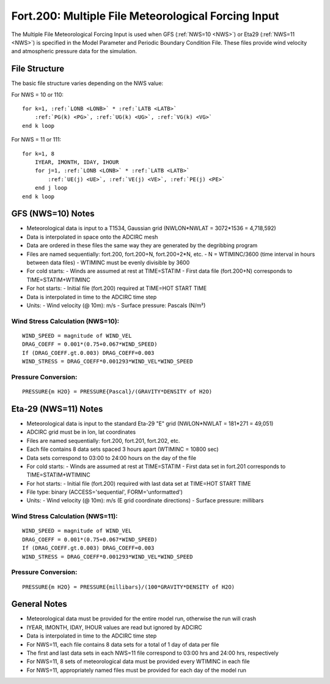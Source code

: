 .. _fort200:

Fort.200: Multiple File Meteorological Forcing Input
====================================================

The Multiple File Meteorological Forcing Input is used when GFS (:ref:`NWS=10 <NWS>`) or Eta29 (:ref:`NWS=11 <NWS>`) is specified in the Model Parameter and Periodic Boundary Condition File. These files provide wind velocity and atmospheric pressure data for the simulation.

File Structure
--------------

The basic file structure varies depending on the NWS value:

For NWS = 10 or 110:

.. parsed-literal::

    for k=1, :ref:`LONB <LONB>` * :ref:`LATB <LATB>`
        :ref:`PG(k) <PG>`, :ref:`UG(k) <UG>`, :ref:`VG(k) <VG>`
    end k loop

For NWS = 11 or 111:

.. parsed-literal::

    for k=1, 8
        IYEAR, IMONTH, IDAY, IHOUR
        for j=1, :ref:`LONB <LONB>` * :ref:`LATB <LATB>`
            :ref:`UE(j) <UE>`, :ref:`VE(j) <VE>`, :ref:`PE(j) <PE>`
        end j loop
    end k loop

GFS (NWS=10) Notes
------------------

- Meteorological data is input to a T1534, Gaussian grid (NWLON*NWLAT = 3072*1536 = 4,718,592)
- Data is interpolated in space onto the ADCIRC mesh
- Data are ordered in these files the same way they are generated by the degribbing program
- Files are named sequentially: fort.200, fort.200+N, fort.200+2*N, etc.
  - N = WTIMINC/3600 (time interval in hours between data files)
  - WTIMINC must be evenly divisible by 3600
- For cold starts:
  - Winds are assumed at rest at TIME=STATIM
  - First data file (fort.200+N) corresponds to TIME=STATIM+WTIMINC
- For hot starts:
  - Initial file (fort.200) required at TIME=HOT START TIME
- Data is interpolated in time to the ADCIRC time step
- Units:
  - Wind velocity (@ 10m): m/s
  - Surface pressure: Pascals (N/m²)

Wind Stress Calculation (NWS=10):
^^^^^^^^^^^^^^^^^^^^^^^^^^^^^^^^^

.. parsed-literal::

    WIND_SPEED = magnitude of WIND_VEL
    DRAG_COEFF = 0.001*(0.75+0.067*WIND_SPEED)
    If (DRAG_COEFF.gt.0.003) DRAG_COEFF=0.003
    WIND_STRESS = DRAG_COEFF*0.001293*WIND_VEL*WIND_SPEED

Pressure Conversion:
^^^^^^^^^^^^^^^^^^^^

.. parsed-literal::

    PRESSURE{m H2O} = PRESSURE{Pascal}/(GRAVITY*DENSITY of H2O)

Eta-29 (NWS=11) Notes
---------------------

- Meteorological data is input to the standard Eta-29 "E" grid (NWLON*NWLAT = 181*271 = 49,051)
- ADCIRC grid must be in lon, lat coordinates
- Files are named sequentially: fort.200, fort.201, fort.202, etc.
- Each file contains 8 data sets spaced 3 hours apart (WTIMINC = 10800 sec)
- Data sets correspond to 03:00 to 24:00 hours on the day of the file
- For cold starts:
  - Winds are assumed at rest at TIME=STATIM
  - First data set in fort.201 corresponds to TIME=STATIM+WTIMINC
- For hot starts:
  - Initial file (fort.200) required with last data set at TIME=HOT START TIME
- File type: binary (ACCESS='sequential', FORM='unformatted')
- Units:
  - Wind velocity (@ 10m): m/s (E grid coordinate directions)
  - Surface pressure: millibars

Wind Stress Calculation (NWS=11):
^^^^^^^^^^^^^^^^^^^^^^^^^^^^^^^^^

.. parsed-literal::

    WIND_SPEED = magnitude of WIND_VEL
    DRAG_COEFF = 0.001*(0.75+0.067*WIND_SPEED)
    If (DRAG_COEFF.gt.0.003) DRAG_COEFF=0.003
    WIND_STRESS = DRAG_COEFF*0.001293*WIND_VEL*WIND_SPEED

Pressure Conversion:
^^^^^^^^^^^^^^^^^^^^

.. parsed-literal::

    PRESSURE{m H2O} = PRESSURE{millibars}/(100*GRAVITY*DENSITY of H2O)

General Notes
-------------

- Meteorological data must be provided for the entire model run, otherwise the run will crash
- IYEAR, IMONTH, IDAY, IHOUR values are read but ignored by ADCIRC
- Data is interpolated in time to the ADCIRC time step
- For NWS=11, each file contains 8 data sets for a total of 1 day of data per file
- The first and last data sets in each NWS=11 file correspond to 03:00 hrs and 24:00 hrs, respectively
- For NWS=11, 8 sets of meteorological data must be provided every WTIMINC in each file
- For NWS=11, appropriately named files must be provided for each day of the model run
